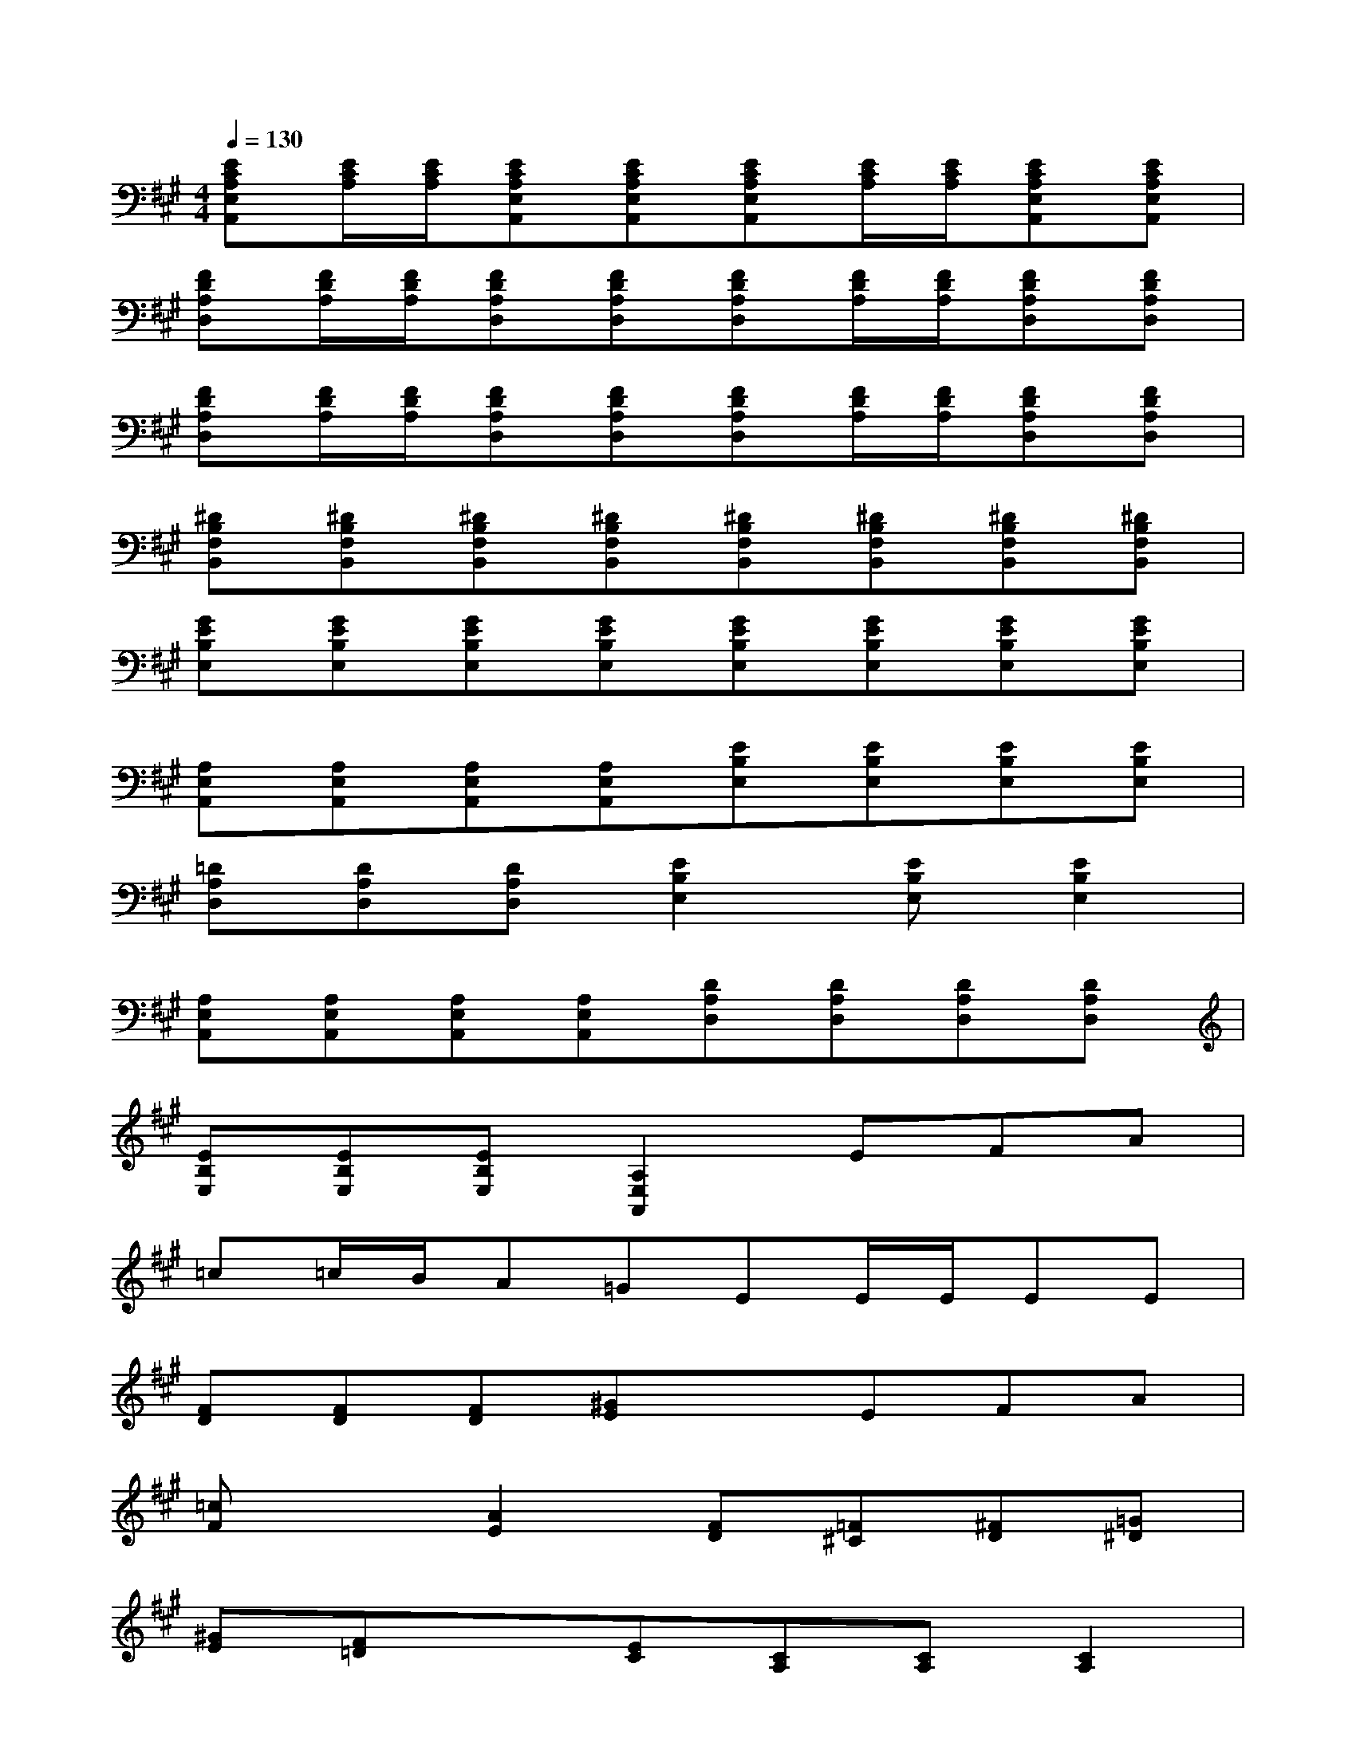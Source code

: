 X:1
T:
M:4/4
L:1/8
Q:1/4=130
K:A%3sharps
V:1
[ECA,E,A,,][E/2C/2A,/2][E/2C/2A,/2][ECA,E,A,,][ECA,E,A,,][ECA,E,A,,][E/2C/2A,/2][E/2C/2A,/2][ECA,E,A,,][ECA,E,A,,]|
[FDA,D,][F/2D/2A,/2][F/2D/2A,/2][FDA,D,][FDA,D,][FDA,D,][F/2D/2A,/2][F/2D/2A,/2][FDA,D,][FDA,D,]|
[FDA,D,][F/2D/2A,/2][F/2D/2A,/2][FDA,D,][FDA,D,][FDA,D,][F/2D/2A,/2][F/2D/2A,/2][FDA,D,][FDA,D,]|
[^DB,F,B,,][^DB,F,B,,][^DB,F,B,,][^DB,F,B,,][^DB,F,B,,][^DB,F,B,,][^DB,F,B,,][^DB,F,B,,]|
[GEB,E,][GEB,E,][GEB,E,][GEB,E,][GEB,E,][GEB,E,][GEB,E,][GEB,E,]|
[A,E,A,,][A,E,A,,][A,E,A,,][A,E,A,,][EB,E,][EB,E,][EB,E,][EB,E,]|
[=DA,D,][DA,D,][DA,D,][E2B,2E,2][EB,E,][E2B,2E,2]|
[A,E,A,,][A,E,A,,][A,E,A,,][A,E,A,,][DA,D,][DA,D,][DA,D,][DA,D,]|
[EB,E,][EB,E,][EB,E,][A,2E,2A,,2]EFA|
=c=c/2B/2A=GEE/2E/2EE|
[FD][FD][FD][^GE]xEFA|
[=cF]x[A2E2][FD][=F^C][^FD][=G^D]|
[^GE][F=D]x[EC][CA,][CA,][C2A,2]|
dAFBAFAF|
BB2Ae=FB2|
AAc^fe=c^ce